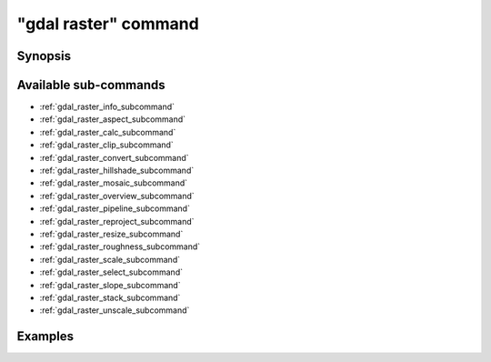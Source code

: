 .. _gdal_raster_command:

================================================================================
"gdal raster" command
================================================================================

.. versionadded:: 3.11

.. only:: html

    Entry point for raster commands

.. Index:: gdal raster

Synopsis
--------

.. program-output:: gdal raster --help-doc

Available sub-commands
----------------------

- :ref:`gdal_raster_info_subcommand`
- :ref:`gdal_raster_aspect_subcommand`
- :ref:`gdal_raster_calc_subcommand`
- :ref:`gdal_raster_clip_subcommand`
- :ref:`gdal_raster_convert_subcommand`
- :ref:`gdal_raster_hillshade_subcommand`
- :ref:`gdal_raster_mosaic_subcommand`
- :ref:`gdal_raster_overview_subcommand`
- :ref:`gdal_raster_pipeline_subcommand`
- :ref:`gdal_raster_reproject_subcommand`
- :ref:`gdal_raster_resize_subcommand`
- :ref:`gdal_raster_roughness_subcommand`
- :ref:`gdal_raster_scale_subcommand`
- :ref:`gdal_raster_select_subcommand`
- :ref:`gdal_raster_slope_subcommand`
- :ref:`gdal_raster_stack_subcommand`
- :ref:`gdal_raster_unscale_subcommand`

Examples
--------

.. example::
   :title: Getting information on the file :file:`utm.tif` (with JSON output)

   .. code-block:: console

       $ gdal raster info utm.tif

.. example::
   :title: Converting file :file:`utm.tif` to GeoPackage raster

   .. code-block:: console

       $ gdal raster convert utm.tif utm.gpkg
